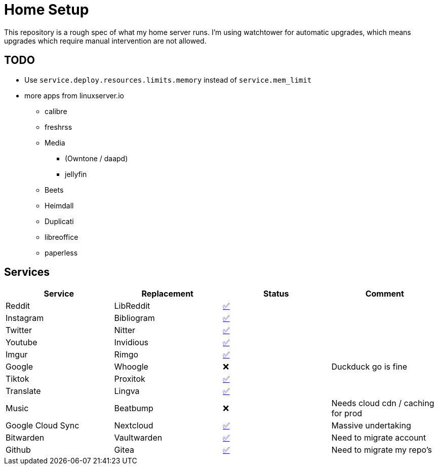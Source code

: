 = Home Setup

This repository is a rough spec of what my home server runs. I'm using watchtower for automatic upgrades, which means upgrades which require manual intervention are not allowed.

== TODO

* Use `service.deploy.resources.limits.memory` instead of `service.mem_limit`
* more apps from linuxserver.io
** calibre
** freshrss
** Media
*** (Owntone / daapd)
*** jellyfin
** Beets
** Heimdall
** Duplicati
** libreoffice
** paperless


== Services

|===
| Service | Replacement | Status | Comment

| Reddit
| LibReddit
| https://reddit.hybras.dev[✅]
|

| Instagram
| Bibliogram
| https://insta.hybras.dev[✅]
|

| Twitter
| Nitter
| https://twitter.hybras.dev[✅]
|

| Youtube
| Invidious
| https://youtube.hybras.dev[✅]
|

| Imgur
| Rimgo
| https://imgur.hybras.dev[✅]
|

| Google
| Whoogle
| ❌
| Duckduck go is fine

| Tiktok
| Proxitok
| https://tiktok.hybras.dev[✅]
|

| Translate
| Lingva
| https://translate.hybras.dev[✅]
|

| Music
| Beatbump
| ❌
| Needs cloud cdn / caching for prod

| Google Cloud Sync
| Nextcloud
| https://cloud.hybras.dev[✅]
| Massive undertaking

| Bitwarden
| Vaultwarden
| https://vault.hybras.dev[✅]
| Need to migrate account

| Github
| Gitea
| https://git.hybras.dev[✅]
| Need to migrate my repo's

|===
